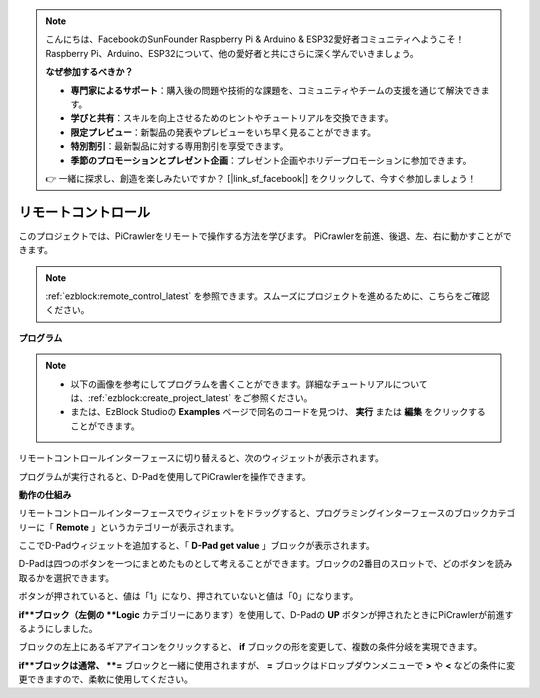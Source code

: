 .. note:: 

    こんにちは、FacebookのSunFounder Raspberry Pi & Arduino & ESP32愛好者コミュニティへようこそ！Raspberry Pi、Arduino、ESP32について、他の愛好者と共にさらに深く学んでいきましょう。

    **なぜ参加するべきか？**

    - **専門家によるサポート**：購入後の問題や技術的な課題を、コミュニティやチームの支援を通じて解決できます。
    - **学びと共有**：スキルを向上させるためのヒントやチュートリアルを交換できます。
    - **限定プレビュー**：新製品の発表やプレビューをいち早く見ることができます。
    - **特別割引**：最新製品に対する専用割引を享受できます。
    - **季節のプロモーションとプレゼント企画**：プレゼント企画やホリデープロモーションに参加できます。

    👉 一緒に探求し、創造を楽しみたいですか？ [|link_sf_facebook|] をクリックして、今すぐ参加しましょう！

.. _ezb_remote:

リモートコントロール
=========================

このプロジェクトでは、PiCrawlerをリモートで操作する方法を学びます。  
PiCrawlerを前進、後退、左、右に動かすことができます。

.. image:: img/remote_control.png

.. note:: 

    :ref:`ezblock:remote_control_latest` を参照できます。スムーズにプロジェクトを進めるために、こちらをご確認ください。

**プログラム**

.. note::

    * 以下の画像を参考にしてプログラムを書くことができます。詳細なチュートリアルについては、:ref:`ezblock:create_project_latest` をご参照ください。
    * または、EzBlock Studioの **Examples** ページで同名のコードを見つけ、 **実行** または **編集** をクリックすることができます。

.. image:: img/remote.png

リモートコントロールインターフェースに切り替えると、次のウィジェットが表示されます。

.. image:: img/remote_B.png

プログラムが実行されると、D-Padを使用してPiCrawlerを操作できます。

**動作の仕組み**

リモートコントロールインターフェースでウィジェットをドラッグすると、プログラミングインターフェースのブロックカテゴリーに「 **Remote** 」というカテゴリーが表示されます。

ここでD-Padウィジェットを追加すると、「 **D-Pad get value** 」ブロックが表示されます。

.. image:: img/sp210927_180739.png

D-Padは四つのボタンを一つにまとめたものとして考えることができます。ブロックの2番目のスロットで、どのボタンを読み取るかを選択できます。

ボタンが押されていると、値は「1」になり、押されていないと値は「0」になります。

.. image:: img/sp210927_182447.png
    :width: 200

**if**ブロック（左側の **Logic** カテゴリーにあります）を使用して、D-Padの **UP** ボタンが押されたときにPiCrawlerが前進するようにしました。

.. image:: img/sp210927_182828.png
    :width: 600

ブロックの左上にあるギアアイコンをクリックすると、 **if** ブロックの形を変更して、複数の条件分岐を実現できます。

.. image:: img/sp210927_183237.png
    :width: 300

**if**ブロックは通常、 **=** ブロックと一緒に使用されますが、 **=** ブロックはドロップダウンメニューで **>** や **<** などの条件に変更できますので、柔軟に使用してください。
